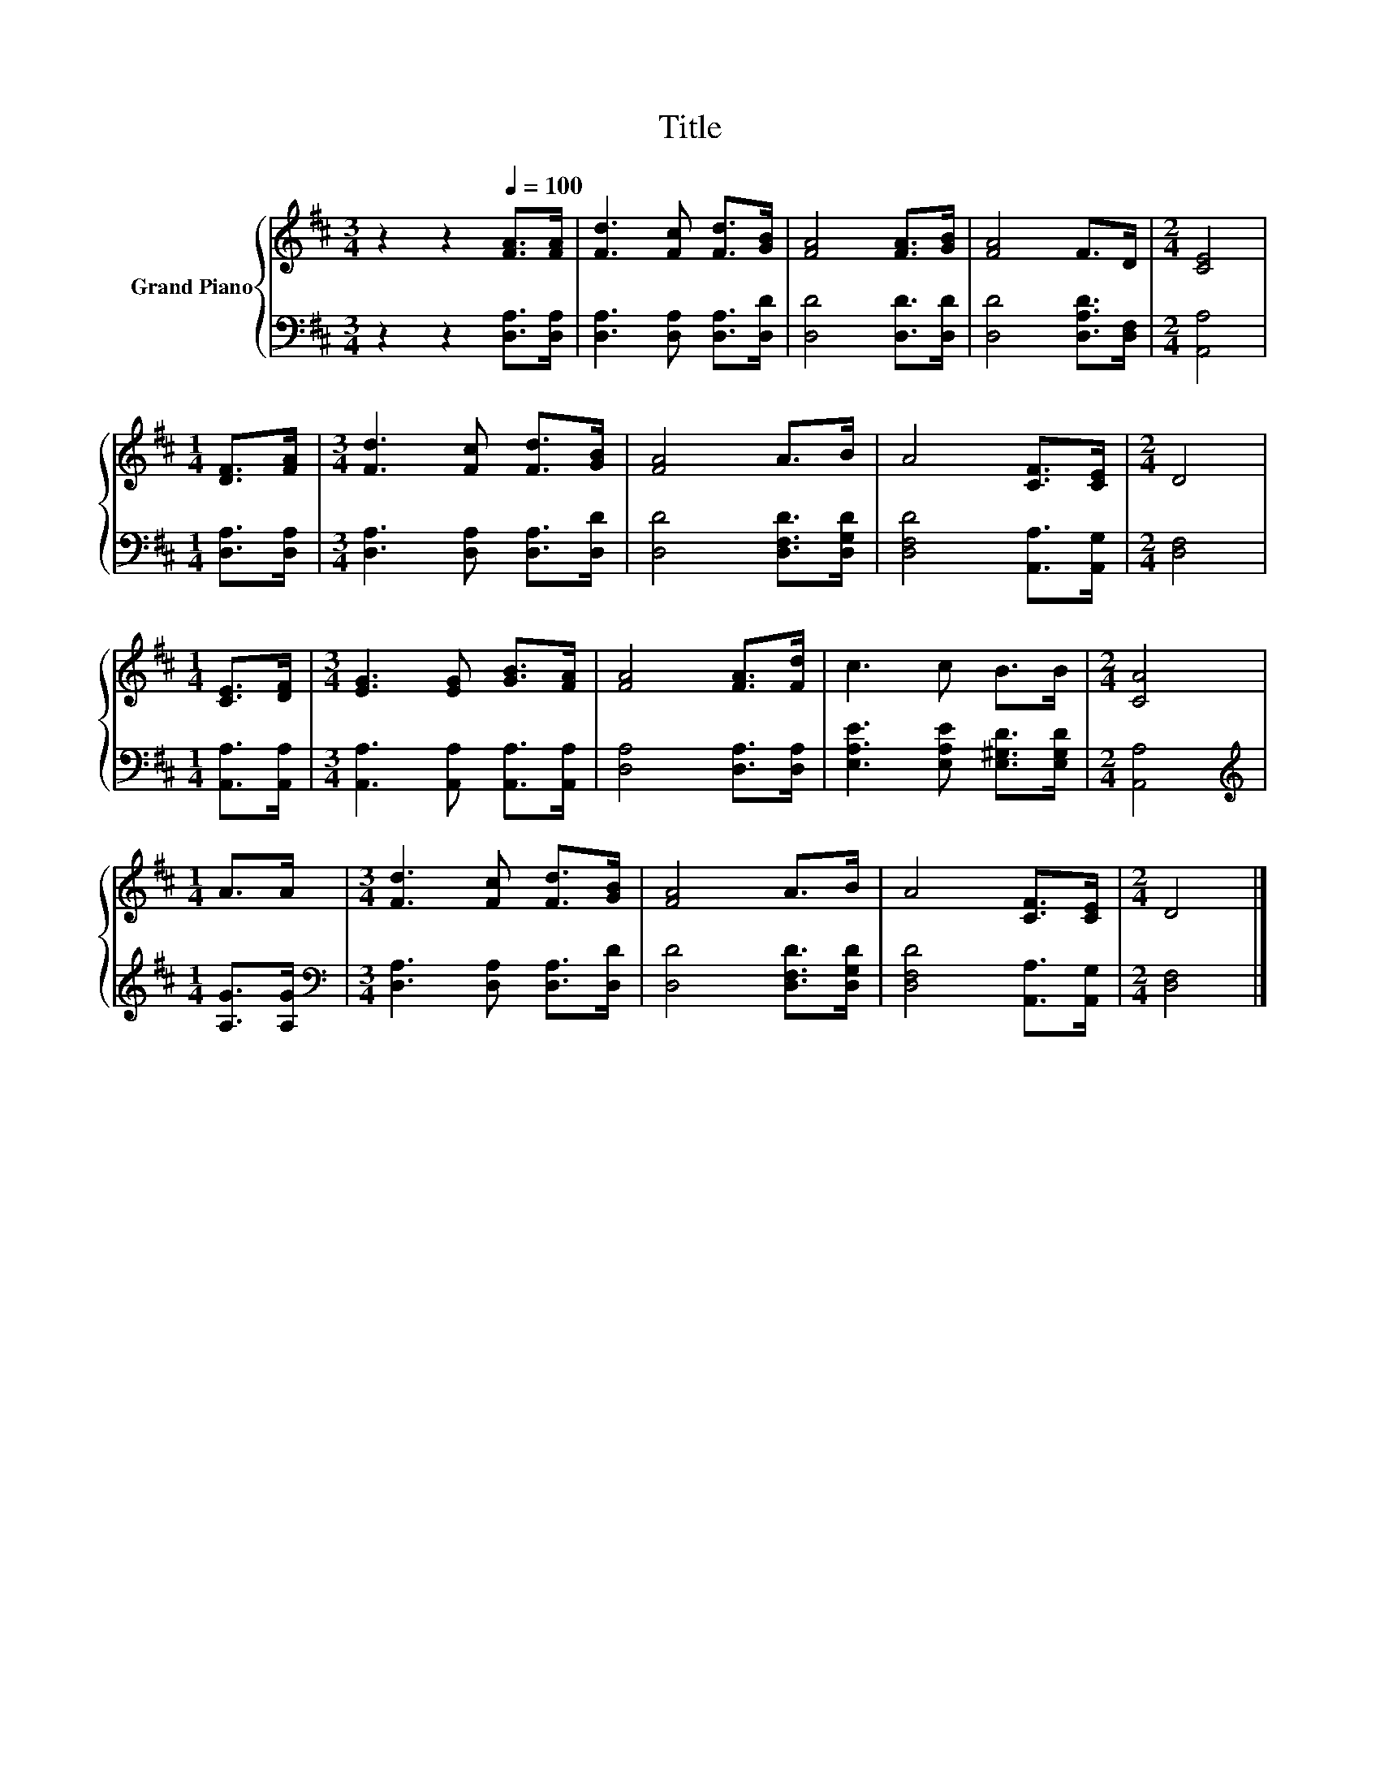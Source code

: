 X:1
T:Title
%%score { 1 | 2 }
L:1/8
M:3/4
K:D
V:1 treble nm="Grand Piano"
V:2 bass 
V:1
 z2 z2[Q:1/4=100] [FA]>[FA] | [Fd]3 [Fc] [Fd]>[GB] | [FA]4 [FA]>[GB] | [FA]4 F>D |[M:2/4] [CE]4 | %5
[M:1/4] [DF]>[FA] |[M:3/4] [Fd]3 [Fc] [Fd]>[GB] | [FA]4 A>B | A4 [CF]>[CE] |[M:2/4] D4 | %10
[M:1/4] [CE]>[DF] |[M:3/4] [EG]3 [EG] [GB]>[FA] | [FA]4 [FA]>[Fd] | c3 c B>B |[M:2/4] [CA]4 | %15
[M:1/4] A>A |[M:3/4] [Fd]3 [Fc] [Fd]>[GB] | [FA]4 A>B | A4 [CF]>[CE] |[M:2/4] D4 |] %20
V:2
 z2 z2 [D,A,]>[D,A,] | [D,A,]3 [D,A,] [D,A,]>[D,D] | [D,D]4 [D,D]>[D,D] | [D,D]4 [D,A,D]>[D,F,] | %4
[M:2/4] [A,,A,]4 |[M:1/4] [D,A,]>[D,A,] |[M:3/4] [D,A,]3 [D,A,] [D,A,]>[D,D] | %7
 [D,D]4 [D,F,D]>[D,G,D] | [D,F,D]4 [A,,A,]>[A,,G,] |[M:2/4] [D,F,]4 |[M:1/4] [A,,A,]>[A,,A,] | %11
[M:3/4] [A,,A,]3 [A,,A,] [A,,A,]>[A,,A,] | [D,A,]4 [D,A,]>[D,A,] | %13
 [E,A,E]3 [E,A,E] [E,^G,D]>[E,G,D] |[M:2/4] [A,,A,]4 |[M:1/4][K:treble] [A,G]>[A,G] | %16
[M:3/4][K:bass] [D,A,]3 [D,A,] [D,A,]>[D,D] | [D,D]4 [D,F,D]>[D,G,D] | [D,F,D]4 [A,,A,]>[A,,G,] | %19
[M:2/4] [D,F,]4 |] %20

